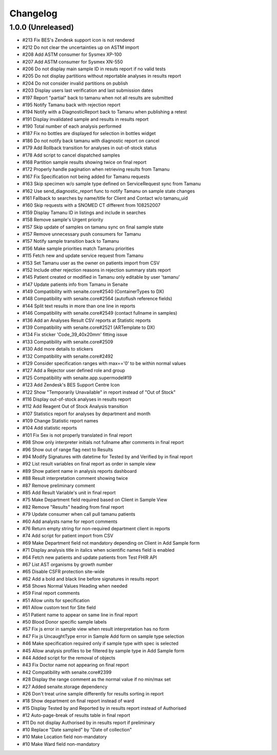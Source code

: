 Changelog
=========

1.0.0 (Unreleased)
------------------

- #213 Fix BES's Zendesk support icon is not rendered
- #212 Do not clear the uncertainties up on ASTM import
- #208 Add ASTM consumer for Sysmex XP-100
- #207 Add ASTM consumer for Sysmex XN-550
- #206 Do not display main sample ID in resuts report if no valid tests
- #205 Do not display partitions without reportable analyses in results report
- #204 Do not consider invalid partitions on publish
- #203 Display users last verification and last submission dates
- #197 Report "partial" back to tamanu when not all results are submitted
- #195 Notify Tamanu back with rejection report
- #194 Notify with a DiagnosticReport back to Tamanu when publishing a retest
- #191 Display invalidated sample and results in results report
- #190 Total number of each analysis performed
- #187 Fix no bottles are displayed for selection in bottles widget
- #186 Do not notify back tamanu with diagnostic report on cancel
- #179 Add Rollback transition for analyses in out-of-stock status
- #178 Add script to cancel dispatched samples
- #168 Partition sample results showing twice on final report
- #172 Properly handle pagination when retrieving results from Tamanu
- #167 Fix Specification not being added for Tamanu requests
- #163 Skip specimen w/o sample type defined on ServiceRequest sync from Tamanu
- #162 Use send_diagnostic_report func to notify Tamanu on sample state changes
- #161 Fallback to searches by name/title for Client and Contact w/o tamanu_uid
- #160 Skip requests with a SNOMED CT different from 108252007
- #159 Display Tamanu ID in listings and include in searches
- #158 Remove sample's Urgent priority
- #157 Skip update of samples on tamanu sync on final sample state
- #157 Remove unnecessary push consumers for Tamanu
- #157 Notify sample transition back to Tamanu
- #156 Make sample priorities match Tamanu priorities
- #115 Fetch new and update service request from Tamanu
- #153 Set Tamanu user as the owner on patients import from CSV
- #152 Include other rejection reasons in rejection summary stats report
- #145 Patient created or modified in Tamanu only editable by user 'tamanu'
- #147 Update patients info from Tamanu in Senaite
- #149 Compatibility with senaite.core#2540 (ContainerTypes to DX)
- #148 Compatibility with senaite.core#2564 (autoflush reference fields)
- #144 Split text results in more than one line in reports
- #146 Compatibility with senaite.core#2549 (contact fullname in samples)
- #136 Add an Analyses Result CSV reports at Statistic reports
- #139 Compatibility with senaite.core#2521 (ARTemplate to DX)
- #134 Fix sticker 'Code_39_40x20mm' fitting issue
- #133 Compatibility with senaite.core#2509
- #130 Add more details to stickers
- #132 Compatibility with senaite.core#2492
- #129 Consider specification ranges with max=='0' to be within normal values
- #127 Add a Rejector user defined role and group
- #125 Compatibility with senaite.app.supermodel#19
- #123 Add Zendesk's BES Support Centre Icon
- #122 Show "Temporarily Unavailable" in report instead of "Out of Stock"
- #116 Display out-of-stock analyses in results report
- #112 Add Reagent Out of Stock Analysis transition
- #107 Statistics report for analyses by department and month
- #109 Change Statistic report names
- #104 Add statistic reports
- #101 Fix Sex is not properly translated in final report
- #98 Show only interpreter initials not fullname after comments in final report
- #96 Show out of range flag next to Results
- #94 Modify Signatures with datetime for Tested by and Verified by in final report
- #92 List result variables on final report as order in sample view
- #89 Show patient name in analysis reports dashboard
- #88 Result interpretation comment showing twice
- #87 Remove preliminary comment
- #85 Add Result Variable's unit in final report
- #75 Make Department field required based on Client in Sample View
- #82 Remove "Results" heading from final report
- #79 Update consumer when call pull tamanu patients
- #60 Add analysts name for report comments
- #76 Return empty string for non-required department client in reports
- #74 Add script for patient import from CSV
- #69 Make Department field not mandatory depending on Client in Add Sample form
- #71 Display analysis title in italics when scientific names field is enabled
- #64 Fetch new patients and update patients from Test FHIR API
- #67 List AST organisms by growth number
- #65 Disable CSFR protection site-wide
- #62 Add a bold and black line before signatures in results report
- #58 Shows Normal Values Heading when needed
- #59 Final report comments
- #51 Allow units for specification
- #61 Allow custom text for Site field
- #51 Patient name to appear on same line in final report
- #50 Blood Donor specific sample labels
- #57 Fix js error in sample view when result interpretation has no form
- #47 Fix js UncaughtType error in Sample Add form on sample type selection
- #46 Make specification required only if sample type with spec is selected
- #45 Allow analysis profiles to be filtered by sample type in Add Sample form
- #44 Added script for the removal of objects
- #43 Fix Doctor name not appearing on final report
- #42 Compatibility with senaite.core#2399
- #28 Display the range comment as the normal value if no min/max set
- #27 Added senaite.storage dependency
- #26 Don't treat urine sample differently for results sorting in report
- #18 Show department on final report instead of ward
- #15 Display Tested by and Reported by in results report instead of Authorised
- #12 Auto-page-break of results table in final report
- #11 Do not display Authorised by in results report if preliminary
- #10 Replace "Date sampled" by "Date of collection"
- #10 Make Location field non-mandatory
- #10 Make Ward field non-mandatory
